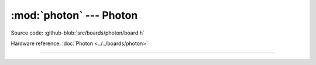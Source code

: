 :mod:`photon` --- Photon
========================

.. module:: photon
   :synopsis: Photon.

Source code: :github-blob:`src/boards/photon/board.h`

Hardware reference: :doc:`Photon <../../boards/photon>`

----------------------------------------------

.. doxygenfile:: boards/photon/board.h
   :project: simba
